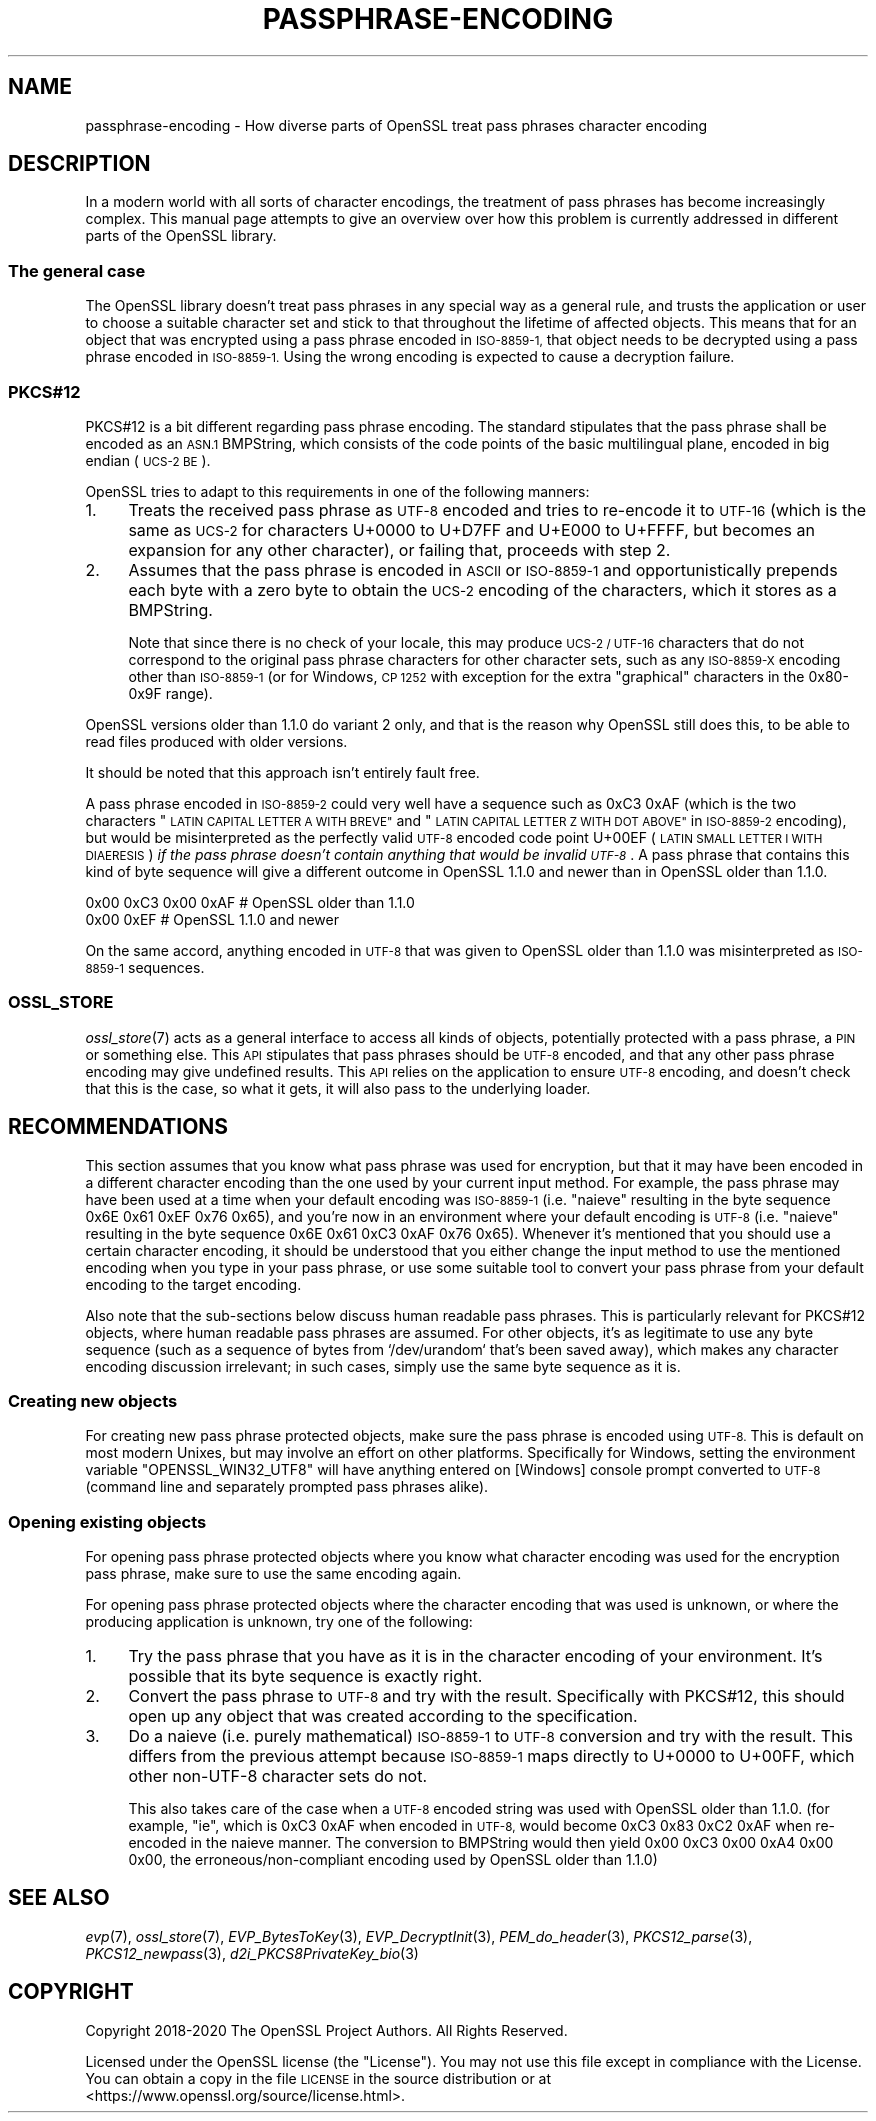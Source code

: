 .\" Automatically generated by Pod::Man 4.09 (Pod::Simple 3.35)
.\"
.\" Standard preamble:
.\" ========================================================================
.de Sp \" Vertical space (when we can't use .PP)
.if t .sp .5v
.if n .sp
..
.de Vb \" Begin verbatim text
.ft CW
.nf
.ne \\$1
..
.de Ve \" End verbatim text
.ft R
.fi
..
.\" Set up some character translations and predefined strings.  \*(-- will
.\" give an unbreakable dash, \*(PI will give pi, \*(L" will give a left
.\" double quote, and \*(R" will give a right double quote.  \*(C+ will
.\" give a nicer C++.  Capital omega is used to do unbreakable dashes and
.\" therefore won't be available.  \*(C` and \*(C' expand to `' in nroff,
.\" nothing in troff, for use with C<>.
.tr \(*W-
.ds C+ C\v'-.1v'\h'-1p'\s-2+\h'-1p'+\s0\v'.1v'\h'-1p'
.ie n \{\
.    ds -- \(*W-
.    ds PI pi
.    if (\n(.H=4u)&(1m=24u) .ds -- \(*W\h'-12u'\(*W\h'-12u'-\" diablo 10 pitch
.    if (\n(.H=4u)&(1m=20u) .ds -- \(*W\h'-12u'\(*W\h'-8u'-\"  diablo 12 pitch
.    ds L" ""
.    ds R" ""
.    ds C` ""
.    ds C' ""
'br\}
.el\{\
.    ds -- \|\(em\|
.    ds PI \(*p
.    ds L" ``
.    ds R" ''
.    ds C`
.    ds C'
'br\}
.\"
.\" Escape single quotes in literal strings from groff's Unicode transform.
.ie \n(.g .ds Aq \(aq
.el       .ds Aq '
.\"
.\" If the F register is >0, we'll generate index entries on stderr for
.\" titles (.TH), headers (.SH), subsections (.SS), items (.Ip), and index
.\" entries marked with X<> in POD.  Of course, you'll have to process the
.\" output yourself in some meaningful fashion.
.\"
.\" Avoid warning from groff about undefined register 'F'.
.de IX
..
.if !\nF .nr F 0
.if \nF>0 \{\
.    de IX
.    tm Index:\\$1\t\\n%\t"\\$2"
..
.    if !\nF==2 \{\
.        nr % 0
.        nr F 2
.    \}
.\}
.\"
.\" Accent mark definitions (@(#)ms.acc 1.5 88/02/08 SMI; from UCB 4.2).
.\" Fear.  Run.  Save yourself.  No user-serviceable parts.
.    \" fudge factors for nroff and troff
.if n \{\
.    ds #H 0
.    ds #V .8m
.    ds #F .3m
.    ds #[ \f1
.    ds #] \fP
.\}
.if t \{\
.    ds #H ((1u-(\\\\n(.fu%2u))*.13m)
.    ds #V .6m
.    ds #F 0
.    ds #[ \&
.    ds #] \&
.\}
.    \" simple accents for nroff and troff
.if n \{\
.    ds ' \&
.    ds ` \&
.    ds ^ \&
.    ds , \&
.    ds ~ ~
.    ds /
.\}
.if t \{\
.    ds ' \\k:\h'-(\\n(.wu*8/10-\*(#H)'\'\h"|\\n:u"
.    ds ` \\k:\h'-(\\n(.wu*8/10-\*(#H)'\`\h'|\\n:u'
.    ds ^ \\k:\h'-(\\n(.wu*10/11-\*(#H)'^\h'|\\n:u'
.    ds , \\k:\h'-(\\n(.wu*8/10)',\h'|\\n:u'
.    ds ~ \\k:\h'-(\\n(.wu-\*(#H-.1m)'~\h'|\\n:u'
.    ds / \\k:\h'-(\\n(.wu*8/10-\*(#H)'\z\(sl\h'|\\n:u'
.\}
.    \" troff and (daisy-wheel) nroff accents
.ds : \\k:\h'-(\\n(.wu*8/10-\*(#H+.1m+\*(#F)'\v'-\*(#V'\z.\h'.2m+\*(#F'.\h'|\\n:u'\v'\*(#V'
.ds 8 \h'\*(#H'\(*b\h'-\*(#H'
.ds o \\k:\h'-(\\n(.wu+\w'\(de'u-\*(#H)/2u'\v'-.3n'\*(#[\z\(de\v'.3n'\h'|\\n:u'\*(#]
.ds d- \h'\*(#H'\(pd\h'-\w'~'u'\v'-.25m'\f2\(hy\fP\v'.25m'\h'-\*(#H'
.ds D- D\\k:\h'-\w'D'u'\v'-.11m'\z\(hy\v'.11m'\h'|\\n:u'
.ds th \*(#[\v'.3m'\s+1I\s-1\v'-.3m'\h'-(\w'I'u*2/3)'\s-1o\s+1\*(#]
.ds Th \*(#[\s+2I\s-2\h'-\w'I'u*3/5'\v'-.3m'o\v'.3m'\*(#]
.ds ae a\h'-(\w'a'u*4/10)'e
.ds Ae A\h'-(\w'A'u*4/10)'E
.    \" corrections for vroff
.if v .ds ~ \\k:\h'-(\\n(.wu*9/10-\*(#H)'\s-2\u~\d\s+2\h'|\\n:u'
.if v .ds ^ \\k:\h'-(\\n(.wu*10/11-\*(#H)'\v'-.4m'^\v'.4m'\h'|\\n:u'
.    \" for low resolution devices (crt and lpr)
.if \n(.H>23 .if \n(.V>19 \
\{\
.    ds : e
.    ds 8 ss
.    ds o a
.    ds d- d\h'-1'\(ga
.    ds D- D\h'-1'\(hy
.    ds th \o'bp'
.    ds Th \o'LP'
.    ds ae ae
.    ds Ae AE
.\}
.rm #[ #] #H #V #F C
.\" ========================================================================
.\"
.IX Title "PASSPHRASE-ENCODING 7"
.TH PASSPHRASE-ENCODING 7 "2021-02-16" "1.1.1j" "OpenSSL"
.\" For nroff, turn off justification.  Always turn off hyphenation; it makes
.\" way too many mistakes in technical documents.
.if n .ad l
.nh
.SH "NAME"
passphrase\-encoding \&\- How diverse parts of OpenSSL treat pass phrases character encoding
.SH "DESCRIPTION"
.IX Header "DESCRIPTION"
In a modern world with all sorts of character encodings, the treatment of pass
phrases has become increasingly complex.
This manual page attempts to give an overview over how this problem is
currently addressed in different parts of the OpenSSL library.
.SS "The general case"
.IX Subsection "The general case"
The OpenSSL library doesn't treat pass phrases in any special way as a general
rule, and trusts the application or user to choose a suitable character set
and stick to that throughout the lifetime of affected objects.
This means that for an object that was encrypted using a pass phrase encoded in
\&\s-1ISO\-8859\-1,\s0 that object needs to be decrypted using a pass phrase encoded in
\&\s-1ISO\-8859\-1.\s0
Using the wrong encoding is expected to cause a decryption failure.
.SS "PKCS#12"
.IX Subsection "PKCS#12"
PKCS#12 is a bit different regarding pass phrase encoding.
The standard stipulates that the pass phrase shall be encoded as an \s-1ASN.1\s0
BMPString, which consists of the code points of the basic multilingual plane,
encoded in big endian (\s-1UCS\-2 BE\s0).
.PP
OpenSSL tries to adapt to this requirements in one of the following manners:
.IP "1." 4
Treats the received pass phrase as \s-1UTF\-8\s0 encoded and tries to re-encode it to
\&\s-1UTF\-16\s0 (which is the same as \s-1UCS\-2\s0 for characters U+0000 to U+D7FF and U+E000
to U+FFFF, but becomes an expansion for any other character), or failing that,
proceeds with step 2.
.IP "2." 4
Assumes that the pass phrase is encoded in \s-1ASCII\s0 or \s-1ISO\-8859\-1\s0 and
opportunistically prepends each byte with a zero byte to obtain the \s-1UCS\-2\s0
encoding of the characters, which it stores as a BMPString.
.Sp
Note that since there is no check of your locale, this may produce \s-1UCS\-2 /
UTF\-16\s0 characters that do not correspond to the original pass phrase characters
for other character sets, such as any \s-1ISO\-8859\-X\s0 encoding other than
\&\s-1ISO\-8859\-1\s0 (or for Windows, \s-1CP 1252\s0 with exception for the extra \*(L"graphical\*(R"
characters in the 0x80\-0x9F range).
.PP
OpenSSL versions older than 1.1.0 do variant 2 only, and that is the reason why
OpenSSL still does this, to be able to read files produced with older versions.
.PP
It should be noted that this approach isn't entirely fault free.
.PP
A pass phrase encoded in \s-1ISO\-8859\-2\s0 could very well have a sequence such as
0xC3 0xAF (which is the two characters \*(L"\s-1LATIN CAPITAL LETTER A WITH BREVE\*(R"\s0
and \*(L"\s-1LATIN CAPITAL LETTER Z WITH DOT ABOVE\*(R"\s0 in \s-1ISO\-8859\-2\s0 encoding), but would
be misinterpreted as the perfectly valid \s-1UTF\-8\s0 encoded code point U+00EF (\s-1LATIN
SMALL LETTER I WITH DIAERESIS\s0) \fIif the pass phrase doesn't contain anything that
would be invalid \s-1UTF\-8\s0\fR.
A pass phrase that contains this kind of byte sequence will give a different
outcome in OpenSSL 1.1.0 and newer than in OpenSSL older than 1.1.0.
.PP
.Vb 2
\& 0x00 0xC3 0x00 0xAF                    # OpenSSL older than 1.1.0
\& 0x00 0xEF                              # OpenSSL 1.1.0 and newer
.Ve
.PP
On the same accord, anything encoded in \s-1UTF\-8\s0 that was given to OpenSSL older
than 1.1.0 was misinterpreted as \s-1ISO\-8859\-1\s0 sequences.
.SS "\s-1OSSL_STORE\s0"
.IX Subsection "OSSL_STORE"
\&\fIossl_store\fR\|(7) acts as a general interface to access all kinds of objects,
potentially protected with a pass phrase, a \s-1PIN\s0 or something else.
This \s-1API\s0 stipulates that pass phrases should be \s-1UTF\-8\s0 encoded, and that any
other pass phrase encoding may give undefined results.
This \s-1API\s0 relies on the application to ensure \s-1UTF\-8\s0 encoding, and doesn't check
that this is the case, so what it gets, it will also pass to the underlying
loader.
.SH "RECOMMENDATIONS"
.IX Header "RECOMMENDATIONS"
This section assumes that you know what pass phrase was used for encryption,
but that it may have been encoded in a different character encoding than the
one used by your current input method.
For example, the pass phrase may have been used at a time when your default
encoding was \s-1ISO\-8859\-1\s0 (i.e. \*(L"nai\*:ve\*(R" resulting in the byte sequence 0x6E 0x61
0xEF 0x76 0x65), and you're now in an environment where your default encoding
is \s-1UTF\-8\s0 (i.e. \*(L"nai\*:ve\*(R" resulting in the byte sequence 0x6E 0x61 0xC3 0xAF 0x76
0x65).
Whenever it's mentioned that you should use a certain character encoding, it
should be understood that you either change the input method to use the
mentioned encoding when you type in your pass phrase, or use some suitable tool
to convert your pass phrase from your default encoding to the target encoding.
.PP
Also note that the sub-sections below discuss human readable pass phrases.
This is particularly relevant for PKCS#12 objects, where human readable pass
phrases are assumed.
For other objects, it's as legitimate to use any byte sequence (such as a
sequence of bytes from `/dev/urandom` that's been saved away), which makes any
character encoding discussion irrelevant; in such cases, simply use the same
byte sequence as it is.
.SS "Creating new objects"
.IX Subsection "Creating new objects"
For creating new pass phrase protected objects, make sure the pass phrase is
encoded using \s-1UTF\-8.\s0
This is default on most modern Unixes, but may involve an effort on other
platforms.
Specifically for Windows, setting the environment variable
\&\f(CW\*(C`OPENSSL_WIN32_UTF8\*(C'\fR will have anything entered on [Windows] console prompt
converted to \s-1UTF\-8\s0 (command line and separately prompted pass phrases alike).
.SS "Opening existing objects"
.IX Subsection "Opening existing objects"
For opening pass phrase protected objects where you know what character
encoding was used for the encryption pass phrase, make sure to use the same
encoding again.
.PP
For opening pass phrase protected objects where the character encoding that was
used is unknown, or where the producing application is unknown, try one of the
following:
.IP "1." 4
Try the pass phrase that you have as it is in the character encoding of your
environment.
It's possible that its byte sequence is exactly right.
.IP "2." 4
Convert the pass phrase to \s-1UTF\-8\s0 and try with the result.
Specifically with PKCS#12, this should open up any object that was created
according to the specification.
.IP "3." 4
Do a nai\*:ve (i.e. purely mathematical) \s-1ISO\-8859\-1\s0 to \s-1UTF\-8\s0 conversion and try
with the result.
This differs from the previous attempt because \s-1ISO\-8859\-1\s0 maps directly to
U+0000 to U+00FF, which other non\-UTF\-8 character sets do not.
.Sp
This also takes care of the case when a \s-1UTF\-8\s0 encoded string was used with
OpenSSL older than 1.1.0.
(for example, \f(CW\*(C`i\*:\*(C'\fR, which is 0xC3 0xAF when encoded in \s-1UTF\-8,\s0 would become 0xC3
0x83 0xC2 0xAF when re-encoded in the nai\*:ve manner.
The conversion to BMPString would then yield 0x00 0xC3 0x00 0xA4 0x00 0x00, the
erroneous/non\-compliant encoding used by OpenSSL older than 1.1.0)
.SH "SEE ALSO"
.IX Header "SEE ALSO"
\&\fIevp\fR\|(7),
\&\fIossl_store\fR\|(7),
\&\fIEVP_BytesToKey\fR\|(3), \fIEVP_DecryptInit\fR\|(3),
\&\fIPEM_do_header\fR\|(3),
\&\fIPKCS12_parse\fR\|(3), \fIPKCS12_newpass\fR\|(3),
\&\fId2i_PKCS8PrivateKey_bio\fR\|(3)
.SH "COPYRIGHT"
.IX Header "COPYRIGHT"
Copyright 2018\-2020 The OpenSSL Project Authors. All Rights Reserved.
.PP
Licensed under the OpenSSL license (the \*(L"License\*(R").  You may not use
this file except in compliance with the License.  You can obtain a copy
in the file \s-1LICENSE\s0 in the source distribution or at
<https://www.openssl.org/source/license.html>.
